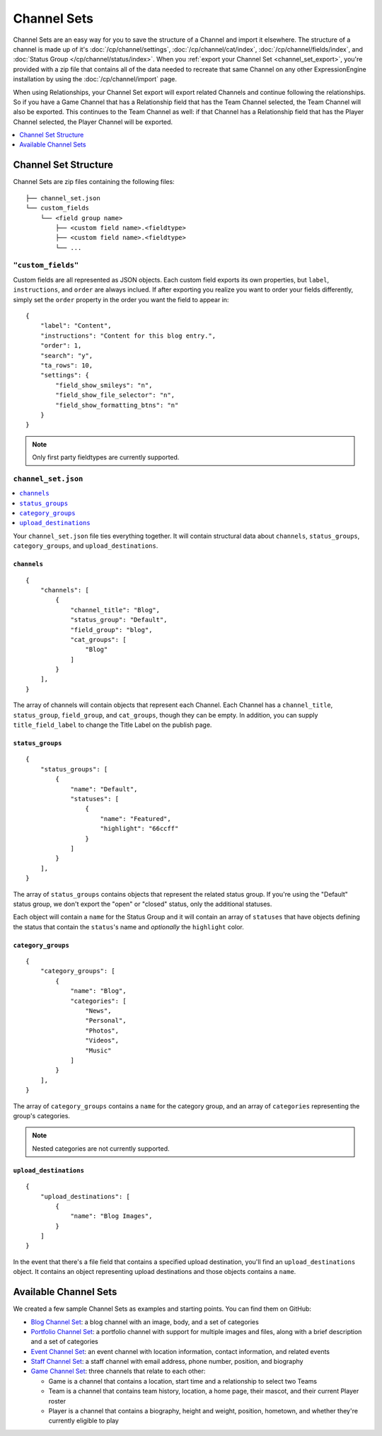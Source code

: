 ############
Channel Sets
############

.. highlight:: json

.. versionadded:: 3.3.0

Channel Sets are an easy way for you to save the structure of a Channel and import it elsewhere. The structure of a channel is made up of it's :doc:`/cp/channel/settings`, :doc:`/cp/channel/cat/index`, :doc:`/cp/channel/fields/index`, and :doc:`Status Group </cp/channel/status/index>`. When you :ref:`export your Channel Set <channel_set_export>`, you're provided with a zip file that contains all of the data needed to recreate that same Channel on any other ExpressionEngine installation by using the :doc:`/cp/channel/import` page.

When using Relationships, your Channel Set export will export related Channels and continue following the relationships. So if you have a Game Channel that has a Relationship field that has the Team Channel selected, the Team Channel will also be exported. This continues to the Team Channel as well: if that Channel has a Relationship field that has the Player Channel selected, the Player Channel will be exported.

.. contents::
 :local:
 :depth: 1

*********************
Channel Set Structure
*********************

Channel Sets are zip files containing the following files::

  ├── channel_set.json
  └── custom_fields
      └── <field group name>
          ├── <custom field name>.<fieldtype>
          ├── <custom field name>.<fieldtype>
          └── ...

``"custom_fields"``
===================

Custom fields are all represented as JSON objects. Each custom field exports its own properties, but ``label``, ``instructions``, and ``order`` are always inclued. If after exporting you realize you want to order your fields differently, simply set the ``order`` property in the order you want the field to appear in::

  {
      "label": "Content",
      "instructions": "Content for this blog entry.",
      "order": 1,
      "search": "y",
      "ta_rows": 10,
      "settings": {
          "field_show_smileys": "n",
          "field_show_file_selector": "n",
          "field_show_formatting_btns": "n"
      }
  }

.. note:: Only first party fieldtypes are currently supported.

``channel_set.json``
====================

.. contents::
 :local:
 :depth: 2

Your ``channel_set.json`` file ties everything together. It will contain structural data about ``channels``, ``status_groups``, ``category_groups``, and ``upload_destinations``.

``channels``
------------

::

  {
      "channels": [
          {
              "channel_title": "Blog",
              "status_group": "Default",
              "field_group": "blog",
              "cat_groups": [
                  "Blog"
              ]
          }
      ],
  }

The array of channels will contain objects that represent each Channel. Each Channel has a ``channel_title``, ``status_group``, ``field_group``, and ``cat_groups``, though they can be empty. In addition, you can supply ``title_field_label`` to change the Title Label on the publish page.

``status_groups``
-----------------

::

  {
      "status_groups": [
          {
              "name": "Default",
              "statuses": [
                  {
                      "name": "Featured",
                      "highlight": "66ccff"
                  }
              ]
          }
      ],
  }

The array of ``status_groups`` contains objects that represent the related status group. If you're using the "Default" status group, we don't export the "open" or "closed" status, only the additional statuses.

Each object will contain a ``name`` for the Status Group and it will contain an array of ``statuses`` that have objects defining the status that contain the ``status``'s name and *optionally* the ``highlight`` color.

``category_groups``
-------------------

::

  {
      "category_groups": [
          {
              "name": "Blog",
              "categories": [
                  "News",
                  "Personal",
                  "Photos",
                  "Videos",
                  "Music"
              ]
          }
      ],
  }

The array of ``category_groups`` contains a ``name`` for the category group, and an array of ``categories`` representing the group's categories.

.. note:: Nested categories are not currently supported.

``upload_destinations``
-----------------------

::

  {
      "upload_destinations": [
          {
              "name": "Blog Images",
          }
      ]
  }

In the event that there's a file field that contains a specified upload destination, you'll find an ``upload_destinations`` object. It contains an object representing upload destinations and those objects contains a ``name``.

**********************
Available Channel Sets
**********************

We created a few sample Channel Sets as examples and starting points. You can find them on GitHub:

- `Blog Channel Set <https://github.com/EllisLab/channel-set-blog>`_: a blog channel with an image, body, and a set of categories
- `Portfolio Channel Set <https://github.com/EllisLab/channel-set-portfolio>`_: a portfolio channel with support for multiple images and files, along with a brief description and a set of categories
- `Event Channel Set <https://github.com/EllisLab/channel-set-event>`_: an event channel with location information, contact information, and related events
- `Staff Channel Set <https://github.com/EllisLab/channel-set-staff>`_: a staff channel with email address, phone number, position, and biography
- `Game Channel Set <https://github.com/EllisLab/channel-set-game>`_: three channels that relate to each other:

  - Game is a channel that contains a location, start time and a relationship to select two Teams
  - Team is a channel that contains team history, location, a home page, their mascot, and their current Player roster
  - Player is a channel that contains a biography, height and weight, position, hometown, and whether they're currently eligible to play
